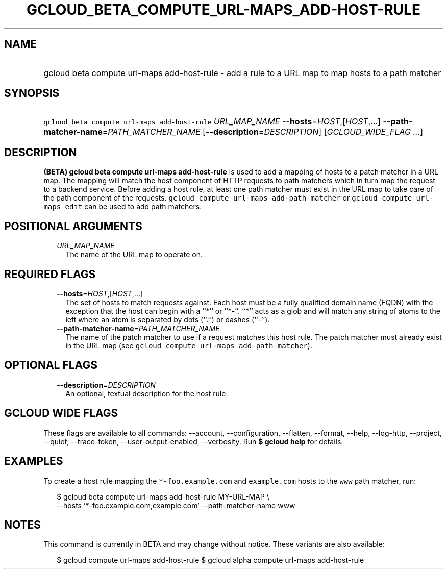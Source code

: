 
.TH "GCLOUD_BETA_COMPUTE_URL\-MAPS_ADD\-HOST\-RULE" 1



.SH "NAME"
.HP
gcloud beta compute url\-maps add\-host\-rule \- add a rule to a URL map to map hosts to a path matcher



.SH "SYNOPSIS"
.HP
\f5gcloud beta compute url\-maps add\-host\-rule\fR \fIURL_MAP_NAME\fR \fB\-\-hosts\fR=\fIHOST\fR,[\fIHOST\fR,...] \fB\-\-path\-matcher\-name\fR=\fIPATH_MATCHER_NAME\fR [\fB\-\-description\fR=\fIDESCRIPTION\fR] [\fIGCLOUD_WIDE_FLAG\ ...\fR]



.SH "DESCRIPTION"

\fB(BETA)\fR \fBgcloud beta compute url\-maps add\-host\-rule\fR is used to add
a mapping of hosts to a patch matcher in a URL map. The mapping will match the
host component of HTTP requests to path matchers which in turn map the request
to a backend service. Before adding a host rule, at least one path matcher must
exist in the URL map to take care of the path component of the requests.
\f5gcloud compute url\-maps add\-path\-matcher\fR or \f5gcloud compute url\-maps
edit\fR can be used to add path matchers.



.SH "POSITIONAL ARGUMENTS"

.RS 2m
.TP 2m
\fIURL_MAP_NAME\fR
The name of the URL map to operate on.


.RE
.sp

.SH "REQUIRED FLAGS"

.RS 2m
.TP 2m
\fB\-\-hosts\fR=\fIHOST\fR,[\fIHOST\fR,...]
The set of hosts to match requests against. Each host must be a fully qualified
domain name (FQDN) with the exception that the host can begin with a ``*'' or
``*\-''. ``*'' acts as a glob and will match any string of atoms to the left
where an atom is separated by dots (``.'') or dashes (``\-'').

.TP 2m
\fB\-\-path\-matcher\-name\fR=\fIPATH_MATCHER_NAME\fR
The name of the patch matcher to use if a request matches this host rule. The
patch matcher must already exist in the URL map (see \f5gcloud compute url\-maps
add\-path\-matcher\fR).


.RE
.sp

.SH "OPTIONAL FLAGS"

.RS 2m
.TP 2m
\fB\-\-description\fR=\fIDESCRIPTION\fR
An optional, textual description for the host rule.


.RE
.sp

.SH "GCLOUD WIDE FLAGS"

These flags are available to all commands: \-\-account, \-\-configuration,
\-\-flatten, \-\-format, \-\-help, \-\-log\-http, \-\-project, \-\-quiet,
\-\-trace\-token, \-\-user\-output\-enabled, \-\-verbosity. Run \fB$ gcloud
help\fR for details.



.SH "EXAMPLES"

To create a host rule mapping the \f5*\-foo.example.com\fR and \f5example.com\fR
hosts to the \f5www\fR path matcher, run:

.RS 2m
$ gcloud beta compute url\-maps add\-host\-rule MY\-URL\-MAP \e
    \-\-hosts '*\-foo.example.com,example.com' \-\-path\-matcher\-name www
.RE



.SH "NOTES"

This command is currently in BETA and may change without notice. These variants
are also available:

.RS 2m
$ gcloud compute url\-maps add\-host\-rule
$ gcloud alpha compute url\-maps add\-host\-rule
.RE

